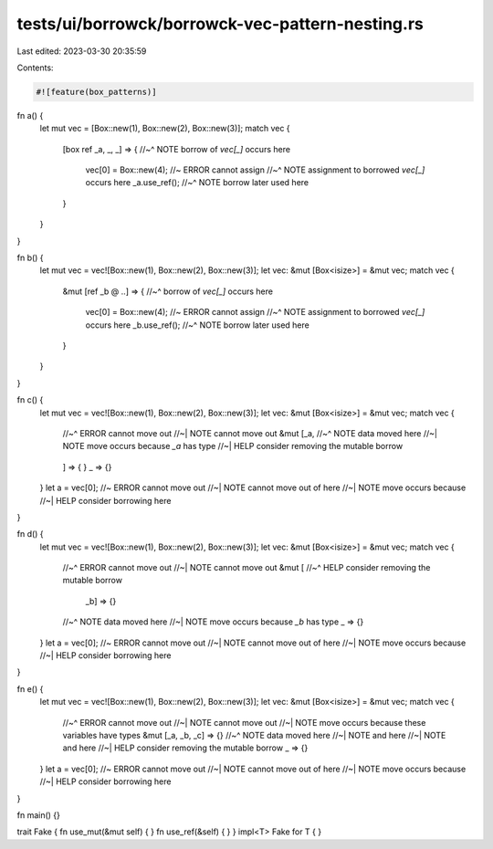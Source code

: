 tests/ui/borrowck/borrowck-vec-pattern-nesting.rs
=================================================

Last edited: 2023-03-30 20:35:59

Contents:

.. code-block:: rs

    #![feature(box_patterns)]


fn a() {
    let mut vec = [Box::new(1), Box::new(2), Box::new(3)];
    match vec {
        [box ref _a, _, _] => {
        //~^ NOTE borrow of `vec[_]` occurs here
            vec[0] = Box::new(4); //~ ERROR cannot assign
            //~^ NOTE assignment to borrowed `vec[_]` occurs here
            _a.use_ref();
            //~^ NOTE borrow later used here
        }
    }
}

fn b() {
    let mut vec = vec![Box::new(1), Box::new(2), Box::new(3)];
    let vec: &mut [Box<isize>] = &mut vec;
    match vec {
        &mut [ref _b @ ..] => {
        //~^ borrow of `vec[_]` occurs here
            vec[0] = Box::new(4); //~ ERROR cannot assign
            //~^ NOTE assignment to borrowed `vec[_]` occurs here
            _b.use_ref();
            //~^ NOTE borrow later used here
        }
    }
}

fn c() {
    let mut vec = vec![Box::new(1), Box::new(2), Box::new(3)];
    let vec: &mut [Box<isize>] = &mut vec;
    match vec {
        //~^ ERROR cannot move out
        //~| NOTE cannot move out
        &mut [_a,
        //~^ NOTE data moved here
        //~| NOTE move occurs because `_a` has type
        //~| HELP consider removing the mutable borrow
            ..
        ] => {
        }
        _ => {}
    }
    let a = vec[0]; //~ ERROR cannot move out
    //~| NOTE cannot move out of here
    //~| NOTE move occurs because
    //~| HELP consider borrowing here
}

fn d() {
    let mut vec = vec![Box::new(1), Box::new(2), Box::new(3)];
    let vec: &mut [Box<isize>] = &mut vec;
    match vec {
        //~^ ERROR cannot move out
        //~| NOTE cannot move out
        &mut [
        //~^ HELP consider removing the mutable borrow
         _b] => {}
        //~^ NOTE data moved here
        //~| NOTE move occurs because `_b` has type
        _ => {}
    }
    let a = vec[0]; //~ ERROR cannot move out
    //~| NOTE cannot move out of here
    //~| NOTE move occurs because
    //~| HELP consider borrowing here
}

fn e() {
    let mut vec = vec![Box::new(1), Box::new(2), Box::new(3)];
    let vec: &mut [Box<isize>] = &mut vec;
    match vec {
        //~^ ERROR cannot move out
        //~| NOTE cannot move out
        //~| NOTE move occurs because these variables have types
        &mut [_a, _b, _c] => {}
        //~^ NOTE data moved here
        //~| NOTE and here
        //~| NOTE and here
        //~| HELP consider removing the mutable borrow
        _ => {}
    }
    let a = vec[0]; //~ ERROR cannot move out
    //~| NOTE cannot move out of here
    //~| NOTE move occurs because
    //~| HELP consider borrowing here
}

fn main() {}

trait Fake { fn use_mut(&mut self) { } fn use_ref(&self) { }  }
impl<T> Fake for T { }


